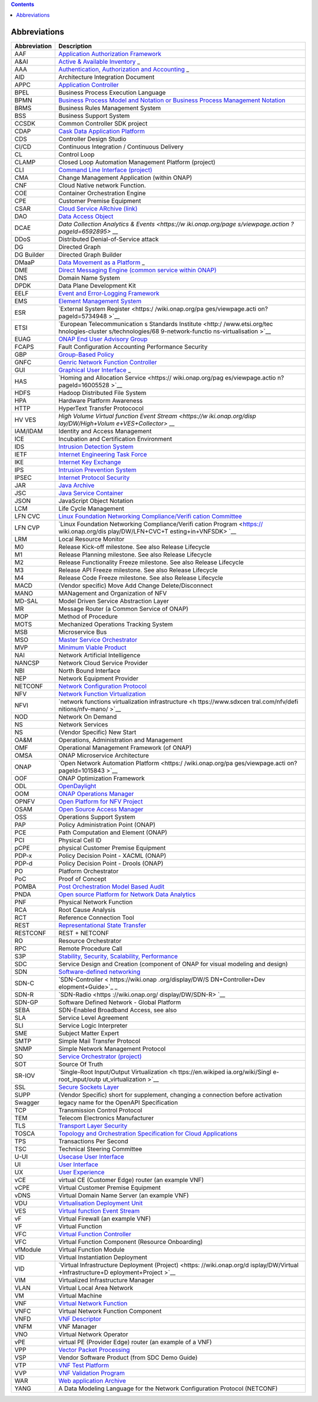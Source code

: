 .. contents::
   :depth: 3
..

Abbreviations
=============

+-------------------+-------------------+
| **Abbreviation**  | **Description**   |
+===================+===================+
| AAF               | `Application      |
|                   | Authorization     |
|                   | Framework <https: |
|                   | //wiki.onap.org/d |
|                   | isplay/DW/Applica |
|                   | tion+Authorizatio |
|                   | n+Framework+Proje |
|                   | ct>`__            |
+-------------------+-------------------+
| A&AI              | `Active &         |
|                   | Available         |
|                   | Inventory <https: |
|                   | //wiki.onap.org/d |
|                   | isplay/DW/Active+ |
|                   | and+Available+Inv |
|                   | entory+Project>`_ |
|                   | _                 |
+-------------------+-------------------+
| AAA               | `Authentication,  |
|                   | Authorization and |
|                   | Accounting <https |
|                   | ://en.wikipedia.o |
|                   | rg/wiki/AAA_(comp |
|                   | uter_security)>`_ |
|                   | _                 |
+-------------------+-------------------+
| AID               | Architecture      |
|                   | Integration       |
|                   | Document          |
+-------------------+-------------------+
| APPC              | `Application      |
|                   | Controller <https |
|                   | ://wiki.onap.org/ |
|                   | display/DW/Applic |
|                   | ation+Controller+ |
|                   | Project>`__       |
+-------------------+-------------------+
| BPEL              | Business Process  |
|                   | Execution         |
|                   | Language          |
+-------------------+-------------------+
| BPMN              | `Business Process |
|                   | Model and         |
|                   | Notation or       |
|                   | Business Process  |
|                   | Management        |
|                   | Notation <https:/ |
|                   | /en.wikipedia.org |
|                   | /wiki/Business_Pr |
|                   | ocess_Model_and_N |
|                   | otation>`__       |
+-------------------+-------------------+
| BRMS              | Business Rules    |
|                   | Management System |
+-------------------+-------------------+
| BSS               | Business Support  |
|                   | System            |
+-------------------+-------------------+
| CCSDK             | Common Controller |
|                   | SDK project       |
+-------------------+-------------------+
| CDAP              | `Cask Data        |
|                   | Application       |
|                   | Platform <https:/ |
|                   | /cdap.io/>`__     |
+-------------------+-------------------+
| CDS               | Controller Design |
|                   | Studio            |
+-------------------+-------------------+
| CI/CD             | Continuous        |
|                   | Integration /     |
|                   | Continuous        |
|                   | Delivery          |
+-------------------+-------------------+
| CL                | Control Loop      |
+-------------------+-------------------+
| CLAMP             | Closed Loop       |
|                   | Automation        |
|                   | Management        |
|                   | Platform          |
|                   | (project)         |
+-------------------+-------------------+
| CLI               | `Command Line     |
|                   | Interface         |
|                   | (project) <https: |
|                   | //wiki.onap.org/d |
|                   | isplay/DW/Command |
|                   | +Line+Interface+P |
|                   | roject>`__        |
+-------------------+-------------------+
| CMA               | Change Management |
|                   | Application       |
|                   | (within ONAP)     |
+-------------------+-------------------+
| CNF               | Cloud Native      |
|                   | network Function. |
+-------------------+-------------------+
| COE               | Container         |
|                   | Orchestration     |
|                   | Engine            |
+-------------------+-------------------+
| CPE               | Customer Premise  |
|                   | Equipment         |
+-------------------+-------------------+
| CSAR              | `Cloud Service    |
|                   | ARchive           |
|                   | (link) <http://op |
|                   | enbaton.github.io |
|                   | /documentation/to |
|                   | sca-CSAR-onboardi |
|                   | ng/>`__           |
+-------------------+-------------------+
| DAO               | `Data Access      |
|                   | Object <https://e |
|                   | n.wikipedia.org/w |
|                   | iki/Data_access_o |
|                   | bject>`__         |
+-------------------+-------------------+
| DCAE              | `Data Collection  |
|                   | Analytics &       |
|                   | Events <https://w |
|                   | iki.onap.org/page |
|                   | s/viewpage.action |
|                   | ?pageId=6592895>` |
|                   | __                |
+-------------------+-------------------+
| DDoS              | Distributed       |
|                   | Denial-of-Service |
|                   | attack            |
+-------------------+-------------------+
| DG                | Directed Graph    |
+-------------------+-------------------+
| DG Builder        | Directed Graph    |
|                   | Builder           |
+-------------------+-------------------+
| DMaaP             | `Data Movement as |
|                   | a                 |
|                   | Platform <https:/ |
|                   | /wiki.onap.org/di |
|                   | splay/DW/DMaaP>`_ |
|                   | _                 |
+-------------------+-------------------+
| DME               | `Direct Messaging |
|                   | Engine (common    |
|                   | service within    |
|                   | ONAP) <https://wi |
|                   | ki.onap.org/displ |
|                   | ay/DW/Common+Serv |
|                   | ices>`__          |
+-------------------+-------------------+
| DNS               | Domain Name       |
|                   | System            |
+-------------------+-------------------+
| DPDK              | Data Plane        |
|                   | Development Kit   |
+-------------------+-------------------+
| EELF              | `Event and        |
|                   | Error-Logging     |
|                   | Framework <https: |
|                   | //wiki.onap.org/d |
|                   | isplay/DW/Common+ |
|                   | Services>`__      |
+-------------------+-------------------+
| EMS               | `Element          |
|                   | Management        |
|                   | System <https://e |
|                   | n.wikipedia.org/w |
|                   | iki/Element_manag |
|                   | ement_system>`__  |
+-------------------+-------------------+
| ESR               | `External System  |
|                   | Register <https:/ |
|                   | /wiki.onap.org/pa |
|                   | ges/viewpage.acti |
|                   | on?pageId=5734948 |
|                   | >`__              |
+-------------------+-------------------+
| ETSI              | `European         |
|                   | Telecommunication |
|                   | s                 |
|                   | Standards         |
|                   | Institute <http:/ |
|                   | /www.etsi.org/tec |
|                   | hnologies-cluster |
|                   | s/technologies/68 |
|                   | 9-network-functio |
|                   | ns-virtualisation |
|                   | >`__              |
+-------------------+-------------------+
| EUAG              | `ONAP End User    |
|                   | Advisory          |
|                   | Group <https://wi |
|                   | ki.lfnetworking.o |
|                   | rg/pages/viewpage |
|                   | .action?pageId=29 |
|                   | 16362>`__         |
+-------------------+-------------------+
| FCAPS             | Fault             |
|                   | Configuration     |
|                   | Accounting        |
|                   | Performance       |
|                   | Security          |
+-------------------+-------------------+
| GBP               | `Group-Based      |
|                   | Policy <https://w |
|                   | iki.openstack.org |
|                   | /wiki/GroupBasedP |
|                   | olicy>`__         |
+-------------------+-------------------+
| GNFC              | `Genric Network   |
|                   | Function          |
|                   | Controller <https |
|                   | ://wiki.onap.org/ |
|                   | download/attachme |
|                   | nts/45300148/ONAP |
|                   | _GNF_ControllersS |
|                   | OL003.pptx?versio |
|                   | n=1&modificationD |
|                   | ate=1548619943000 |
|                   | &api=v2>`__       |
+-------------------+-------------------+
| GUI               | `Graphical User   |
|                   | Interface <https: |
|                   | //en.wikipedia.or |
|                   | g/wiki/Graphical_ |
|                   | user_interface>`_ |
|                   | _                 |
+-------------------+-------------------+
| HAS               | `Homing and       |
|                   | Allocation        |
|                   | Service <https:// |
|                   | wiki.onap.org/pag |
|                   | es/viewpage.actio |
|                   | n?pageId=16005528 |
|                   | >`__              |
+-------------------+-------------------+
| HDFS              | Hadoop            |
|                   | Distributed File  |
|                   | System            |
+-------------------+-------------------+
| HPA               | Hardware Platform |
|                   | Awareness         |
+-------------------+-------------------+
| HTTP              | HyperText         |
|                   | Transfer          |
|                   | Protococol        |
+-------------------+-------------------+
| HV VES            | `High Volume      |
|                   | Virtual function  |
|                   | Event             |
|                   | Stream <https://w |
|                   | iki.onap.org/disp |
|                   | lay/DW/High+Volum |
|                   | e+VES+Collector>` |
|                   | __                |
+-------------------+-------------------+
| IAM/IDAM          | Identity and      |
|                   | Access Management |
+-------------------+-------------------+
| ICE               | Incubation and    |
|                   | Certification     |
|                   | Environment       |
+-------------------+-------------------+
| IDS               | `Intrusion        |
|                   | Detection         |
|                   | System <https://e |
|                   | n.wikipedia.org/w |
|                   | iki/Intrusion_det |
|                   | ection_system>`__ |
+-------------------+-------------------+
| IETF              | `Internet         |
|                   | Engineering Task  |
|                   | Force <http://www |
|                   | .ietf.org>`__     |
+-------------------+-------------------+
| IKE               | `Internet Key     |
|                   | Exchange <https:/ |
|                   | /en.wikipedia.org |
|                   | /wiki/Internet_Ke |
|                   | y_Exchange>`__    |
+-------------------+-------------------+
| IPS               | `Intrusion        |
|                   | Prevention        |
|                   | System <https://e |
|                   | n.wikipedia.org/w |
|                   | iki/Intrusion_det |
|                   | ection_system>`__ |
+-------------------+-------------------+
| IPSEC             | `Internet         |
|                   | Protocol          |
|                   | Security <https:/ |
|                   | /en.wikipedia.org |
|                   | /wiki/IPsec>`__   |
+-------------------+-------------------+
| JAR               | `Java             |
|                   | Archive <https:// |
|                   | en.wikipedia.org/ |
|                   | wiki/JAR_(file_fo |
|                   | rmat)>`__         |
+-------------------+-------------------+
| JSC               | `Java Service     |
|                   | Container <https: |
|                   | //wiki.onap.org/d |
|                   | isplay/DW/Common+ |
|                   | Services>`__      |
+-------------------+-------------------+
| JSON              | JavaScript Object |
|                   | Notation          |
+-------------------+-------------------+
| LCM               | Life Cycle        |
|                   | Management        |
+-------------------+-------------------+
| LFN CVC           | `Linux Foundation |
|                   | Networking        |
|                   | Compliance/Verifi |
|                   | cation            |
|                   | Committee <https: |
|                   | //wiki.onap.org/d |
|                   | isplay/DW/LFN+CVC |
|                   | +Testing+in+VNFSD |
|                   | K>`__             |
+-------------------+-------------------+
| LFN CVP           | `Linux Foundation |
|                   | Networking        |
|                   | Compliance/Verifi |
|                   | cation            |
|                   | Program <https:// |
|                   | wiki.onap.org/dis |
|                   | play/DW/LFN+CVC+T |
|                   | esting+in+VNFSDK> |
|                   | `__               |
+-------------------+-------------------+
| LRM               | Local Resource    |
|                   | Monitor           |
+-------------------+-------------------+
| M0                | Release Kick-off  |
|                   | milestone. See    |
|                   | also Release      |
|                   | Lifecycle         |
+-------------------+-------------------+
| M1                | Release Planning  |
|                   | milestone. See    |
|                   | also Release      |
|                   | Lifecycle         |
+-------------------+-------------------+
| M2                | Release           |
|                   | Functionality     |
|                   | Freeze milestone. |
|                   | See also Release  |
|                   | Lifecycle         |
+-------------------+-------------------+
| M3                | Release API       |
|                   | Freeze milestone. |
|                   | See also Release  |
|                   | Lifecycle         |
+-------------------+-------------------+
| M4                | Release Code      |
|                   | Freeze milestone. |
|                   | See also Release  |
|                   | Lifecycle         |
+-------------------+-------------------+
| MACD              | (Vendor specific) |
|                   | Move Add Change   |
|                   | Delete/Disconnect |
+-------------------+-------------------+
| MANO              | MANagement and    |
|                   | Organization of   |
|                   | NFV               |
+-------------------+-------------------+
| MD-SAL            | Model Driven      |
|                   | Service           |
|                   | Abstraction Layer |
+-------------------+-------------------+
| MR                | Message Router (a |
|                   | Common Service of |
|                   | ONAP)             |
+-------------------+-------------------+
| MOP               | Method of         |
|                   | Procedure         |
+-------------------+-------------------+
| MOTS              | Mechanized        |
|                   | Operations        |
|                   | Tracking System   |
+-------------------+-------------------+
| MSB               | Microservice Bus  |
+-------------------+-------------------+
| MSO               | `Master Service   |
|                   | Orchestrator <htt |
|                   | ps://wiki.onap.or |
|                   | g/pages/viewpage. |
|                   | action?pageId=101 |
|                   | 5834>`__          |
+-------------------+-------------------+
| MVP               | `Minimum Viable   |
|                   | Product <https:// |
|                   | en.wikipedia.org/ |
|                   | wiki/Minimum_viab |
|                   | le_product>`__    |
+-------------------+-------------------+
| NAI               | Network           |
|                   | Artificial        |
|                   | Intelligence      |
+-------------------+-------------------+
| NANCSP            | Network Cloud     |
|                   | Service Provider  |
+-------------------+-------------------+
| NBI               | North Bound       |
|                   | Interface         |
+-------------------+-------------------+
| NEP               | Network Equipment |
|                   | Provider          |
+-------------------+-------------------+
| NETCONF           | `Network          |
|                   | Configuration     |
|                   | Protocol <https:/ |
|                   | /en.wikipedia.org |
|                   | /wiki/NETCONF>`__ |
+-------------------+-------------------+
| NFV               | `Network Function |
|                   | Virtualization <h |
|                   | ttps://en.wikiped |
|                   | ia.org/wiki/Netwo |
|                   | rk_function_virtu |
|                   | alization>`__     |
+-------------------+-------------------+
| NFVI              | `network          |
|                   | functions         |
|                   | virtualization    |
|                   | infrastructure <h |
|                   | ttps://www.sdxcen |
|                   | tral.com/nfv/defi |
|                   | nitions/nfv-mano/ |
|                   | >`__              |
+-------------------+-------------------+
| NOD               | Network On Demand |
+-------------------+-------------------+
| NS                | Network Services  |
+-------------------+-------------------+
| NS                | (Vendor Specific) |
|                   | New Start         |
+-------------------+-------------------+
| OA&M              | Operations,       |
|                   | Administration    |
|                   | and Management    |
+-------------------+-------------------+
| OMF               | Operational       |
|                   | Management        |
|                   | Framework (of     |
|                   | ONAP)             |
+-------------------+-------------------+
| OMSA              | ONAP Microservice |
|                   | Architecture      |
+-------------------+-------------------+
| ONAP              | `Open Network     |
|                   | Automation        |
|                   | Platform <https:/ |
|                   | /wiki.onap.org/pa |
|                   | ges/viewpage.acti |
|                   | on?pageId=1015843 |
|                   | >`__              |
+-------------------+-------------------+
| OOF               | ONAP Optimization |
|                   | Framework         |
+-------------------+-------------------+
| ODL               | `OpenDaylight <ht |
|                   | tps://www.openday |
|                   | light.org/>`__    |
+-------------------+-------------------+
| OOM               | `ONAP Operations  |
|                   | Manager <https:// |
|                   | wiki.onap.org/dis |
|                   | play/DW/OOM+User+ |
|                   | Guide>`__         |
+-------------------+-------------------+
| OPNFV             | `Open Platform    |
|                   | for NFV           |
|                   | Project <https:// |
|                   | www.sdxcentral.co |
|                   | m/nfv/definitions |
|                   | /opnfv/>`__       |
+-------------------+-------------------+
| OSAM              | `Open Source      |
|                   | Access            |
|                   | Manager <https:// |
|                   | wiki.onap.org/dis |
|                   | play/DW/OpenSourc |
|                   | e+Access+Manager+ |
|                   | %28OSAM%29+Use+Ca |
|                   | se>`__            |
+-------------------+-------------------+
| OSS               | Operations        |
|                   | Support System    |
+-------------------+-------------------+
| PAP               | Policy            |
|                   | Administration    |
|                   | Point (ONAP)      |
+-------------------+-------------------+
| PCE               | Path Computation  |
|                   | and Element       |
|                   | (ONAP)            |
+-------------------+-------------------+
| PCI               | Physical Cell ID  |
+-------------------+-------------------+
| pCPE              | physical Customer |
|                   | Premise Equipment |
+-------------------+-------------------+
| PDP-x             | Policy Decision   |
|                   | Point - XACML     |
|                   | (ONAP)            |
+-------------------+-------------------+
| PDP-d             | Policy Decision   |
|                   | Point - Drools    |
|                   | (ONAP)            |
+-------------------+-------------------+
| PO                | Platform          |
|                   | Orchestrator      |
+-------------------+-------------------+
| PoC               | Proof of Concept  |
+-------------------+-------------------+
| POMBA             | `Post             |
|                   | Orchestration     |
|                   | Model Based       |
|                   | Audit <https://wi |
|                   | ki.onap.org/displ |
|                   | ay/DW/POMBA>`__   |
+-------------------+-------------------+
| PNDA              | `Open source      |
|                   | Platform for      |
|                   | Network Data      |
|                   | Analytics <https: |
|                   | //wiki.onap.org/d |
|                   | isplay/DW/Integra |
|                   | ting+PNDA>`__     |
+-------------------+-------------------+
| PNF               | Physical Network  |
|                   | Function          |
+-------------------+-------------------+
| RCA               | Root Cause        |
|                   | Analysis          |
+-------------------+-------------------+
| RCT               | Reference         |
|                   | Connection Tool   |
+-------------------+-------------------+
| REST              | `Representational |
|                   | State             |
|                   | Transfer <https:/ |
|                   | /en.wikipedia.org |
|                   | /wiki/Representat |
|                   | ional_state_trans |
|                   | fer>`__           |
+-------------------+-------------------+
| RESTCONF          | REST + NETCONF    |
+-------------------+-------------------+
| RO                | Resource          |
|                   | Orchestrator      |
+-------------------+-------------------+
| RPC               | Remote Procedure  |
|                   | Call              |
+-------------------+-------------------+
| S3P               | `Stability,       |
|                   | Security,         |
|                   | Scalability,      |
|                   | Performance <http |
|                   | s://wiki.onap.org |
|                   | /pages/viewpage.a |
|                   | ction?pageId=1600 |
|                   | 3367>`__          |
+-------------------+-------------------+
| SDC               | Service Design    |
|                   | and Creation      |
|                   | (component of     |
|                   | ONAP for visual   |
|                   | modeling and      |
|                   | design)           |
+-------------------+-------------------+
| SDN               | `Software-defined |
|                   | networking <https |
|                   | ://en.wikipedia.o |
|                   | rg/wiki/Software- |
|                   | defined_networkin |
|                   | g>`__             |
+-------------------+-------------------+
| SDN-C             | `SDN-Controller < |
|                   | https://wiki.onap |
|                   | .org/display/DW/S |
|                   | DN+Controller+Dev |
|                   | elopment+Guide>`_ |
|                   | _                 |
+-------------------+-------------------+
| SDN-R             | `SDN-Radio <https |
|                   | ://wiki.onap.org/ |
|                   | display/DW/SDN-R> |
|                   | `__               |
+-------------------+-------------------+
| SDN-GP            | Software Defined  |
|                   | Network - Global  |
|                   | Platform          |
+-------------------+-------------------+
| SEBA              | SDN-Enabled       |
|                   | Broadband Access, |
|                   | see also          |
+-------------------+-------------------+
| SLA               | Service Level     |
|                   | Agreement         |
+-------------------+-------------------+
| SLI               | Service Logic     |
|                   | Interpreter       |
+-------------------+-------------------+
| SME               | Subject Matter    |
|                   | Expert            |
+-------------------+-------------------+
| SMTP              | Simple Mail       |
|                   | Transfer Protocol |
+-------------------+-------------------+
| SNMP              | Simple Network    |
|                   | Management        |
|                   | Protocol          |
+-------------------+-------------------+
| SO                | `Service          |
|                   | Orchestrator      |
|                   | (project) <https: |
|                   | //wiki.onap.org/d |
|                   | isplay/DW/Service |
|                   | +Orchestrator+Pro |
|                   | ject>`__          |
+-------------------+-------------------+
| SOT               | Source Of Truth   |
+-------------------+-------------------+
| SR-IOV            | `Single-Root      |
|                   | Input/Output      |
|                   | Virtualization <h |
|                   | ttps://en.wikiped |
|                   | ia.org/wiki/Singl |
|                   | e-root_input/outp |
|                   | ut_virtualization |
|                   | >`__              |
+-------------------+-------------------+
| SSL               | `Secure Sockets   |
|                   | Layer <https://en |
|                   | .wikipedia.org/wi |
|                   | ki/Transport_Laye |
|                   | r_Security>`__    |
+-------------------+-------------------+
| SUPP              | (Vendor Specific) |
|                   | short for         |
|                   | supplement,       |
|                   | changing a        |
|                   | connection before |
|                   | activation        |
+-------------------+-------------------+
| Swagger           | legacy name for   |
|                   | the OpenAPI       |
|                   | Specification     |
+-------------------+-------------------+
| TCP               | Transmission      |
|                   | Control Protocol  |
+-------------------+-------------------+
| TEM               | Telecom           |
|                   | Electronics       |
|                   | Manufacturer      |
+-------------------+-------------------+
| TLS               | `Transport Layer  |
|                   | Security <https:/ |
|                   | /en.wikipedia.org |
|                   | /wiki/Transport_L |
|                   | ayer_Security>`__ |
+-------------------+-------------------+
| TOSCA             | `Topology and     |
|                   | Orchestration     |
|                   | Specification for |
|                   | Cloud             |
|                   | Applications <htt |
|                   | ps://www.oasis-op |
|                   | en.org/committees |
|                   | /tc_home.php?wg_a |
|                   | bbrev=tosca>`__   |
+-------------------+-------------------+
| TPS               | Transactions Per  |
|                   | Second            |
+-------------------+-------------------+
| TSC               | Technical         |
|                   | Steering          |
|                   | Committee         |
+-------------------+-------------------+
| U-UI              | `Usecase User     |
|                   | Interface <https: |
|                   | //wiki.onap.org/d |
|                   | isplay/DW/Usecase |
|                   | +UI+Project>`__   |
+-------------------+-------------------+
| UI                | `User             |
|                   | Interface <https: |
|                   | //en.wikipedia.or |
|                   | g/wiki/User_inter |
|                   | face>`__          |
+-------------------+-------------------+
| UX                | `User             |
|                   | Experience <https |
|                   | ://en.wikipedia.o |
|                   | rg/wiki/User_expe |
|                   | rience>`__        |
+-------------------+-------------------+
| vCE               | virtual CE        |
|                   | (Customer Edge)   |
|                   | router (an        |
|                   | example VNF)      |
+-------------------+-------------------+
| vCPE              | Virtual Customer  |
|                   | Premise Equipment |
+-------------------+-------------------+
| vDNS              | Virtual Domain    |
|                   | Name Server (an   |
|                   | example VNF)      |
+-------------------+-------------------+
| VDU               | `Virtualisation   |
|                   | Deployment        |
|                   | Unit <https://wik |
|                   | i.onap.org/displa |
|                   | y/DW/Comparison+o |
|                   | f+Current+R3+Clea |
|                   | n+Version+with+IF |
|                   | A011+v2.5.1>`__   |
+-------------------+-------------------+
| VES               | `Virtual function |
|                   | Event             |
|                   | Stream <https://w |
|                   | iki.opnfv.org/dow |
|                   | nload/attachments |
|                   | /6819329/OPNVF%20 |
|                   | VES.pptx?version= |
|                   | 4&modificationDat |
|                   | e=1466395653000&a |
|                   | pi=v2>`__         |
+-------------------+-------------------+
| vF                | Virtual Firewall  |
|                   | (an example VNF)  |
+-------------------+-------------------+
| VF                | Virtual Function  |
+-------------------+-------------------+
| VFC               | `Virtual Function |
|                   | Controller <https |
|                   | ://wiki.onap.org/ |
|                   | display/DW/Virtua |
|                   | l+Function+Contro |
|                   | ller+Project>`__  |
+-------------------+-------------------+
| VFC               | Virtual Function  |
|                   | Component         |
|                   | (Resource         |
|                   | Onboarding)       |
+-------------------+-------------------+
| vfModule          | Virtual Function  |
|                   | Module            |
+-------------------+-------------------+
| VID               | Virtual           |
|                   | Instantiation     |
|                   | Deployment        |
+-------------------+-------------------+
| VID               | `Virtual          |
|                   | Infrastructure    |
|                   | Deployment        |
|                   | (Project) <https: |
|                   | //wiki.onap.org/d |
|                   | isplay/DW/Virtual |
|                   | +Infrastructure+D |
|                   | eployment+Project |
|                   | >`__              |
+-------------------+-------------------+
| VIM               | Virtualized       |
|                   | Infrastructure    |
|                   | Manager           |
+-------------------+-------------------+
| VLAN              | Virtual Local     |
|                   | Area Network      |
+-------------------+-------------------+
| VM                | Virtual Machine   |
+-------------------+-------------------+
| VNF               | `Virtual Network  |
|                   | Function <http:// |
|                   | searchsdn.techtar |
|                   | get.com/definitio |
|                   | n/virtual-network |
|                   | -functions>`__    |
+-------------------+-------------------+
| VNFC              | Virtual Network   |
|                   | Function          |
|                   | Component         |
+-------------------+-------------------+
| VNFD              | `VNF              |
|                   | Descriptor <https |
|                   | ://wiki.onap.org/ |
|                   | pages/viewpage.ac |
|                   | tion?pageId=82260 |
|                   | 59>`__            |
+-------------------+-------------------+
| VNFM              | VNF Manager       |
+-------------------+-------------------+
| VNO               | Virtual Network   |
|                   | Operator          |
+-------------------+-------------------+
| vPE               | virtual PE        |
|                   | (Provider Edge)   |
|                   | router (an        |
|                   | example of a VNF) |
+-------------------+-------------------+
| VPP               | `Vector Packet    |
|                   | Processing <https |
|                   | ://wiki.fd.io/vie |
|                   | w/VPP/What_is_VPP |
|                   | %3F>`__           |
+-------------------+-------------------+
| VSP               | Vendor Software   |
|                   | Product (from SDC |
|                   | Demo Guide)       |
+-------------------+-------------------+
| VTP               | `VNF Test         |
|                   | Platform <https:/ |
|                   | /wiki.onap.org/pa |
|                   | ges/viewpage.acti |
|                   | on?pageId=4338630 |
|                   | 4>`__             |
+-------------------+-------------------+
| VVP               | `VNF Validation   |
|                   | Program <https:// |
|                   | wiki.onap.org/dis |
|                   | play/DW/VNF+Valid |
|                   | ation+Program+Pro |
|                   | ject>`__          |
+-------------------+-------------------+
| WAR               | `Web application  |
|                   | Archive <https:// |
|                   | en.wikipedia.org/ |
|                   | wiki/WAR_(file_fo |
|                   | rmat)>`__         |
+-------------------+-------------------+
| YANG              | A Data Modeling   |
|                   | Language for the  |
|                   | Network           |
|                   | Configuration     |
|                   | Protocol          |
|                   | (NETCONF)         |
+-------------------+-------------------+
